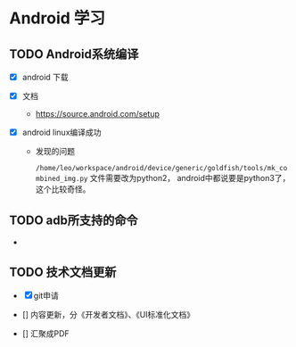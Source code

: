 * Android 学习


** TODO Android系统编译

   - [X] android 下载

   - [X] 文档

     - https://source.android.com/setup

   - [X] android linux编译成功

      - 发现的问题

        ~/home/leo/workspace/android/device/generic/goldfish/tools/mk_combined_img.py~ 文件需要改为python2， android中都说要是python3了，这个比较奇怪。


** TODO adb所支持的命令

   -


** TODO 技术文档更新

   - [X] git申请

   - [] 内容更新，分《开发者文档》、《UI标准化文档》


   - [] 汇聚成PDF
